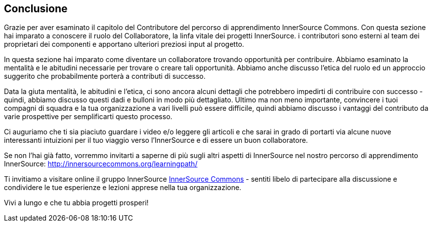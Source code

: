 == Conclusione

Grazie per aver esaminato il capitolo del Contributore del percorso di apprendimento InnerSource Commons. Con questa sezione hai imparato a conoscere il ruolo del Collaboratore, la linfa vitale dei progetti InnerSource. i contributori sono esterni al team dei proprietari dei componenti e apportano ulteriori preziosi input al progetto.

In questa sezione hai imparato come diventare un collaboratore trovando opportunità per contribuire.
Abbiamo esaminato la mentalità e le abitudini necessarie per trovare o creare tali opportunità.
Abbiamo anche discusso l'etica del ruolo ed un approccio suggerito che probabilmente porterà a contributi di successo.

Data la giuta mentalità, le abitudini e l'etica, ci sono ancora alcuni dettagli che potrebbero impedirti di contribuire con successo - quindi, abbiamo discusso questi dadi e bulloni in modo più dettagliato.
Ultimo ma non meno importante, convincere i tuoi compagni di squadra e la tua organizzazione a vari livelli può essere difficile, quindi abbiamo discusso i vantaggi del contributo da varie prospettive per semplificarti questo processo.

Ci auguriamo che ti sia piaciuto guardare i video e/o leggere gli articoli e che sarai in grado di portarti via alcune nuove interessanti intuizioni per il tuo viaggio verso l'InnerSource e di essere un buon collaboratore.

Se non l'hai già fatto, vorremmo invitarti a saperne di più sugli altri aspetti di InnerSource nel nostro percorso di apprendimento InnerSource: http://innersourcecommons.org/learningpath/

Ti invitiamo a visitare online il gruppo InnerSource http://innersourcecommons.org[InnerSource Commons] - sentiti libelo di partecipare alla discussione e condividere le tue esperienze e lezioni apprese nella tua organizzazione.

Vivi a lungo e che tu abbia progetti prosperi!
